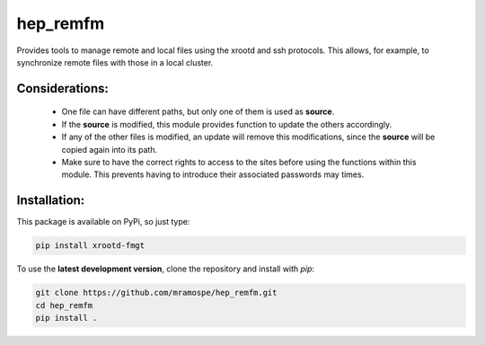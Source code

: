 =========
hep_remfm
=========

.. image:: https://img.shields.io/travis/mramospe/hep_remfm.svg
   :target: https://travis-ci.org/mramospe/hep_remfm

.. image:: https://img.shields.io/badge/documentation-link-blue.svg
   :target: https://mramospe.github.io/hep_remfm/

.. inclusion-marker-do-not-remove

Provides tools to manage remote and local files using the xrootd and ssh
protocols. This allows, for example, to synchronize remote files with those
in a local cluster.

Considerations:
===============

  * One file can have different paths, but only one of them is used as **source**.
  * If the **source** is modified, this module provides function to update the others accordingly.
  * If any of the other files is modified, an update will remove this modifications, since the **source** will be copied again into its path.
  * Make sure to have the correct rights to access to the sites before using the functions within this module. This prevents having to introduce their associated passwords may times.

Installation:
=============

This package is available on PyPi, so just type:

.. code-block:: bash

   pip install xrootd-fmgt

To use the **latest development version**, clone the repository and install with `pip`:

.. code-block:: bash

   git clone https://github.com/mramospe/hep_remfm.git
   cd hep_remfm
   pip install .
